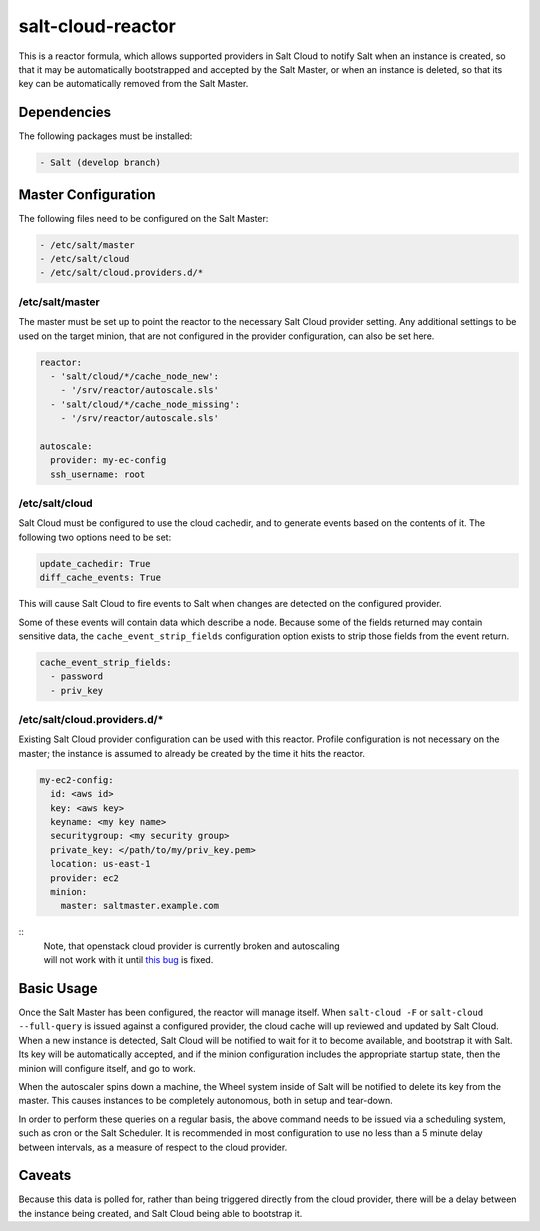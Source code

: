 salt-cloud-reactor
==================

This is a reactor formula, which allows supported providers in Salt Cloud to
notify Salt when an instance is created, so that it may be automatically
bootstrapped and accepted by the Salt Master, or when an instance is deleted,
so that its key can be automatically removed from the Salt Master.


Dependencies
------------
The following packages must be installed:

.. code-block:: yaml

    - Salt (develop branch)


Master Configuration
--------------------
The following files need to be configured on the Salt Master:

.. code-block:: yaml

    - /etc/salt/master
    - /etc/salt/cloud
    - /etc/salt/cloud.providers.d/*


/etc/salt/master
~~~~~~~~~~~~~~~~

The master must be set up to point the reactor to the necessary Salt Cloud
provider setting. Any additional settings to be used on the target minion, that
are not configured in the provider configuration, can also be set here.

.. code-block:: yaml

    reactor:
      - 'salt/cloud/*/cache_node_new':
        - '/srv/reactor/autoscale.sls'
      - 'salt/cloud/*/cache_node_missing':
        - '/srv/reactor/autoscale.sls'

    autoscale:
      provider: my-ec-config
      ssh_username: root


/etc/salt/cloud
~~~~~~~~~~~~~~~

Salt Cloud must be configured to use the cloud cachedir, and to generate events
based on the contents of it. The following two options need to be set:

.. code-block:: yaml

    update_cachedir: True
    diff_cache_events: True

This will cause Salt Cloud to fire events to Salt when changes are detected on
the configured provider.

Some of these events will contain data which describe a node. Because some of
the fields returned may contain sensitive data, the ``cache_event_strip_fields``
configuration option exists to strip those fields from the event return.

.. code-block:: yaml

    cache_event_strip_fields:
      - password
      - priv_key


/etc/salt/cloud.providers.d/*
~~~~~~~~~~~~~~~~~~~~~~~~~~~~~
Existing Salt Cloud provider configuration can be used with this reactor.
Profile configuration is not necessary on the master; the instance is assumed
to already be created by the time it hits the reactor.

.. code-block:: yaml

    my-ec2-config:
      id: <aws id>
      key: <aws key>
      keyname: <my key name>
      securitygroup: <my security group>
      private_key: </path/to/my/priv_key.pem>
      location: us-east-1
      provider: ec2
      minion:
        master: saltmaster.example.com

::
  | Note, that openstack cloud provider is currently broken and autoscaling
  | will not work with it until `this bug <https://github.com/saltstack/salt/issues/20932#issuecomment-76043607>`_ is fixed.

Basic Usage
-----------
Once the Salt Master has been configured, the reactor will manage itself. When
``salt-cloud -F`` or ``salt-cloud --full-query`` is issued against a configured
provider, the cloud cache will up reviewed and updated by Salt Cloud. When a
new instance is detected, Salt Cloud will be notified to wait for it to become
available, and bootstrap it with Salt. Its key will be automatically accepted,
and if the minion configuration includes the appropriate startup state, then
the minion will configure itself, and go to work.

When the autoscaler spins down a machine, the Wheel system inside of Salt will
be notified to delete its key from the master. This causes instances to be
completely autonomous, both in setup and tear-down.

In order to perform these queries on a regular basis, the above command needs
to be issued via a scheduling system, such as cron or the Salt Scheduler. It is
recommended in most configuration to use no less than a 5 minute delay between
intervals, as a measure of respect to the cloud provider.

Caveats
-------
Because this data is polled for, rather than being triggered directly from the
cloud provider, there will be a delay between the instance being created, and
Salt Cloud being able to bootstrap it.

